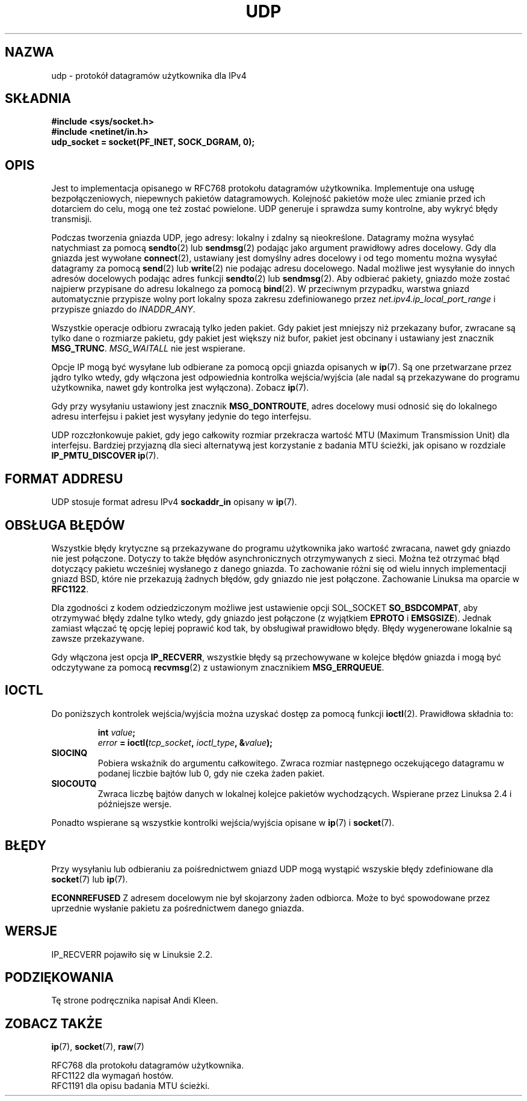 .\" Tłumaczenie wersji man-pages 1.58 - sierpień 2003 PTM
.\" Andrzej Krzysztofowicz <ankry@mif.pg.gda.pl>
.\"
.\" This man page is Copyright (C) 1999 Andi Kleen <ak@muc.de>.
.\" Permission is granted to distribute possibly modified copies
.\" of this page provided the header is included verbatim,
.\" and in case of nontrivial modification author and date
.\" of the modification is added to the header.
.\" $Id: udp.7,v 1.1 2003/08/21 22:12:32 ankry Exp $
.TH UDP 7 1998-10-02 "Linux" "Podręcznik programisty Linuksa" 
.SH NAZWA
udp \- protokół datagramów użytkownika dla IPv4
.SH SKŁADNIA
.B #include <sys/socket.h>
.br
.B #include <netinet/in.h>
.br
.B udp_socket = socket(PF_INET, SOCK_DGRAM, 0); 
.SH OPIS
Jest to implementacja opisanego w RFC768 protokołu datagramów użytkownika.
Implementuje ona usługę bezpołączeniowych, niepewnych pakietów datagramowych. 
Kolejność pakietów może ulec zmianie przed ich dotarciem do celu, mogą one
też zostać powielone. UDP generuje i sprawdza sumy kontrolne, aby wykryć błędy
transmisji. 

Podczas tworzenia gniazda UDP, jego adresy: lokalny i zdalny są nieokreślone.
Datagramy można wysyłać natychmiast za pomocą
.BR sendto (2)
lub
.BR sendmsg (2)
podając jako argument prawidłowy adres docelowy. Gdy dla gniazda jest wywołane
.BR connect (2),
ustawiany jest domyślny adres docelowy i od tego momentu można wysyłać
datagramy za pomocą
.BR send (2)
lub 
.BR write (2)
nie podając adresu docelowego.
Nadal możliwe jest wysyłanie do innych adresów docelowych podając adres
funkcji
.BR sendto (2)
lub
.BR sendmsg (2).
Aby odbierać pakiety, gniazdo może zostać najpierw przypisane do adresu
lokalnego za pomocą
.BR bind (2).
W przeciwnym przypadku, warstwa gniazd automatycznie przypisze wolny port
lokalny spoza zakresu zdefiniowanego przez
.I net.ipv4.ip_local_port_range
i przypisze gniazdo do
.IR INADDR_ANY .

Wszystkie operacje odbioru zwracają tylko jeden pakiet. Gdy pakiet jest
mniejszy niż przekazany bufor, zwracane są tylko dane o rozmiarze pakietu, gdy
pakiet jest większy niż bufor, pakiet jest obcinany i ustawiany jest znacznik
.BR MSG_TRUNC .
.I MSG_WAITALL
nie jest wspierane.

Opcje IP mogą być wysyłane lub odbierane za pomocą opcji gniazda opisanych w
.BR ip (7).
Są one przetwarzane przez jądro tylko wtedy, gdy włączona jest odpowiednia
kontrolka wejścia/wyjścia (ale nadal są przekazywane do programu użytkownika,
nawet gdy kontrolka jest wyłączona). Zobacz
.BR ip (7).

Gdy przy wysyłaniu ustawiony jest znacznik
.BR MSG_DONTROUTE ,
adres docelowy musi odnosić się do lokalnego adresu interfejsu i pakiet jest
wysyłany jedynie do tego interfejsu.

UDP rozczłonkowuje pakiet, gdy jego całkowity rozmiar przekracza wartość MTU
(Maximum Transmission Unit) dla interfejsu.
Bardziej przyjazną dla sieci alternatywą jest korzystanie z badania MTU
ścieżki, jak opisano w rozdziale
.B IP_PMTU_DISCOVER 
.BR ip (7).

.SH "FORMAT ADDRESU"
UDP stosuje format adresu IPv4 
.B sockaddr_in
opisany w
.BR ip (7). 

.SH "OBSŁUGA BŁĘDÓW"
Wszystkie błędy krytyczne są przekazywane do programu użytkownika jako
wartość zwracana, nawet gdy gniazdo nie jest połączone. Dotyczy to także
błędów asynchronicznych otrzymywanych z sieci. Można też otrzymać błąd
dotyczący pakietu wcześniej wysłanego z danego gniazda. To zachowanie różni
się od wielu innych implementacji gniazd BSD, które nie przekazują żadnych
błędów, gdy gniazdo nie jest połączone. Zachowanie Linuksa ma oparcie w
.BR RFC1122 .

Dla zgodności z kodem odziedziczonym możliwe jest ustawienie opcji SOL_SOCKET
.BR SO_BSDCOMPAT ,
aby otrzymywać błędy zdalne tylko wtedy, gdy gniazdo jest połączone (z
wyjątkiem
.B EPROTO
i
.BR EMSGSIZE ).
Jednak zamiast włączać tę opcję lepiej poprawić kod tak, by obsługiwał
prawidłowo błędy. Błędy wygenerowane lokalnie są zawsze przekazywane.

Gdy włączona jest opcja
.BR IP_RECVERR ,
wszystkie błędy są przechowywane w kolejce błędów gniazda i mogą być
odczytywane za pomocą
.BR recvmsg (2)
z ustawionym znacznikiem
.BR MSG_ERRQUEUE .
.SH IOCTL
Do poniższych kontrolek wejścia/wyjścia można uzyskać dostęp za pomocą funkcji
.BR ioctl (2).
Prawidłowa składnia to:
.PP
.RS
.nf
.BI int " value";
.IB error " = ioctl(" tcp_socket ", " ioctl_type ", &" value ");"
.fi
.RE
.TP
.B SIOCINQ
Pobiera wskaźnik do argumentu całkowitego. Zwraca rozmiar następnego
oczekującego datagramu w podanej liczbie bajtów lub 0, gdy nie czeka żaden
pakiet.
.TP
.B SIOCOUTQ
Zwraca liczbę bajtów danych w lokalnej kolejce pakietów wychodzących.
Wspierane przez Linuksa 2.4 i późniejsze wersje.
.PP
Ponadto wspierane są wszystkie kontrolki wejścia/wyjścia opisane w
.BR ip (7)
i
.BR socket (7).
.SH BŁĘDY
Przy wysyłaniu lub odbieraniu za poiśrednictwem gniazd UDP mogą wystąpić
wszyskie błędy zdefiniowane dla
.BR socket (7)
lub 
.BR ip (7).

.B ECONNREFUSED
Z adresem docelowym nie był skojarzony żaden odbiorca. Może to być spowodowane
przez uprzednie wysłanie pakietu za pośrednictwem danego gniazda.

.SH WERSJE
IP_RECVERR pojawiło się w Linuksie 2.2.

.SH PODZIĘKOWANIA
Tę strone podręcznika napisał Andi Kleen.

.SH "ZOBACZ TAKŻE"
.BR ip (7),
.BR socket (7),
.BR raw (7)

RFC768 dla protokołu datagramów użytkownika.
.br
RFC1122 dla wymagań hostów.
.br
RFC1191 dla opisu badania MTU ścieżki.
